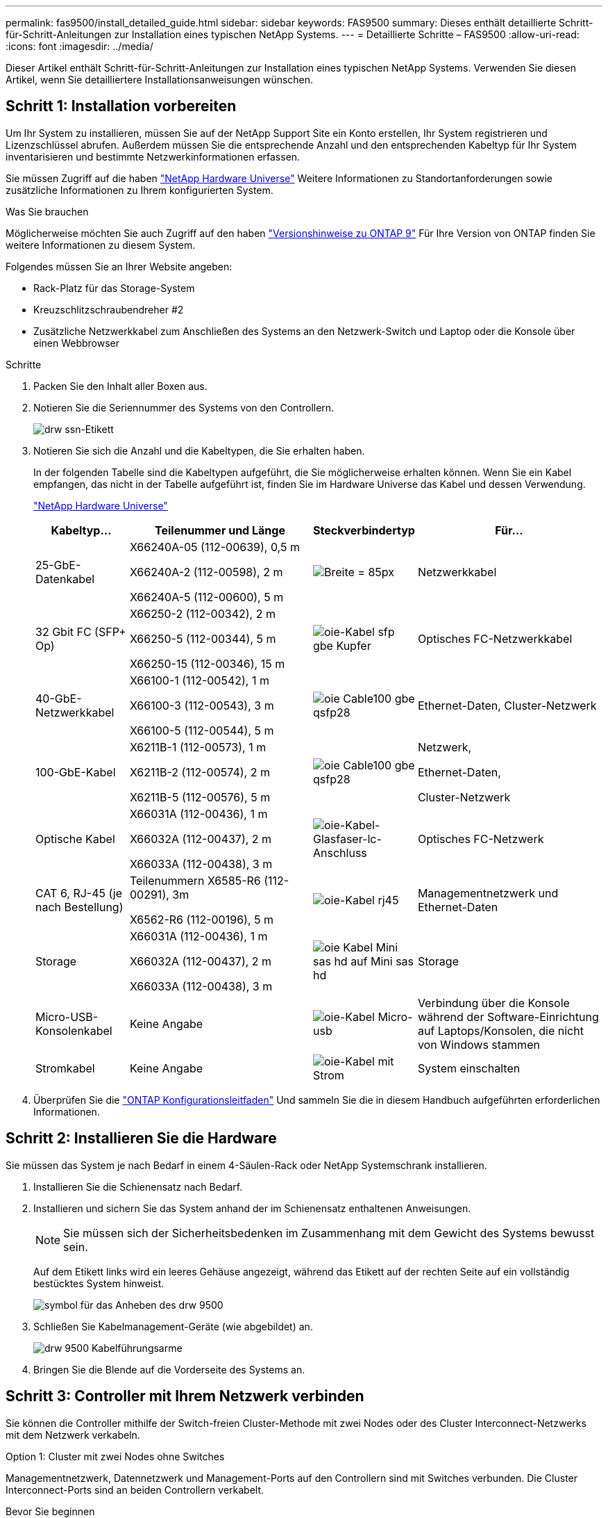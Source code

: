 ---
permalink: fas9500/install_detailed_guide.html 
sidebar: sidebar 
keywords: FAS9500 
summary: Dieses enthält detaillierte Schritt-für-Schritt-Anleitungen zur Installation eines typischen NetApp Systems. 
---
= Detaillierte Schritte – FAS9500
:allow-uri-read: 
:icons: font
:imagesdir: ../media/


[role="lead"]
Dieser Artikel enthält Schritt-für-Schritt-Anleitungen zur Installation eines typischen NetApp Systems. Verwenden Sie diesen Artikel, wenn Sie detailliertere Installationsanweisungen wünschen.



== Schritt 1: Installation vorbereiten

Um Ihr System zu installieren, müssen Sie auf der NetApp Support Site ein Konto erstellen, Ihr System registrieren und Lizenzschlüssel abrufen. Außerdem müssen Sie die entsprechende Anzahl und den entsprechenden Kabeltyp für Ihr System inventarisieren und bestimmte Netzwerkinformationen erfassen.

Sie müssen Zugriff auf die haben https://hwu.netapp.com["NetApp Hardware Universe"^] Weitere Informationen zu Standortanforderungen sowie zusätzliche Informationen zu Ihrem konfigurierten System.

.Was Sie brauchen
Möglicherweise möchten Sie auch Zugriff auf den haben http://mysupport.netapp.com/documentation/productlibrary/index.html?productID=62286["Versionshinweise zu ONTAP 9"^] Für Ihre Version von ONTAP finden Sie weitere Informationen zu diesem System.

Folgendes müssen Sie an Ihrer Website angeben:

* Rack-Platz für das Storage-System
* Kreuzschlitzschraubendreher #2
* Zusätzliche Netzwerkkabel zum Anschließen des Systems an den Netzwerk-Switch und Laptop oder die Konsole über einen Webbrowser


.Schritte
. Packen Sie den Inhalt aller Boxen aus.
. Notieren Sie die Seriennummer des Systems von den Controllern.
+
image::../media/drw_ssn_label.svg[drw ssn-Etikett]

. Notieren Sie sich die Anzahl und die Kabeltypen, die Sie erhalten haben.
+
In der folgenden Tabelle sind die Kabeltypen aufgeführt, die Sie möglicherweise erhalten können. Wenn Sie ein Kabel empfangen, das nicht in der Tabelle aufgeführt ist, finden Sie im Hardware Universe das Kabel und dessen Verwendung.

+
https://hwu.netapp.com["NetApp Hardware Universe"^]

+
[cols="1,2,1,2"]
|===
| Kabeltyp... | Teilenummer und Länge | Steckverbindertyp | Für... 


 a| 
25-GbE-Datenkabel
 a| 
X66240A-05 (112-00639), 0,5 m

X66240A-2 (112-00598), 2 m

X66240A-5 (112-00600), 5 m
| image:../media/oie_cable_sfp_gbe_copper.svg["Breite = 85px"]  a| 
Netzwerkkabel



 a| 
32 Gbit FC (SFP+ Op)
 a| 
X66250-2 (112-00342), 2 m

X66250-5 (112-00344), 5 m

X66250-15 (112-00346), 15 m
 a| 
image::../media/oie_cable_sfp_gbe_copper.svg[oie-Kabel sfp gbe Kupfer]
 a| 
Optisches FC-Netzwerkkabel



 a| 
40-GbE-Netzwerkkabel
 a| 
X66100-1 (112-00542), 1 m

X66100-3 (112-00543), 3 m

X66100-5 (112-00544), 5 m
 a| 
image::../media/oie_cable100_gbe_qsfp28.svg[oie Cable100 gbe qsfp28]
 a| 
Ethernet-Daten, Cluster-Netzwerk



 a| 
100-GbE-Kabel
 a| 
X6211B-1 (112-00573), 1 m

X6211B-2 (112-00574), 2 m

X6211B-5 (112-00576), 5 m
 a| 
image::../media/oie_cable100_gbe_qsfp28.svg[oie Cable100 gbe qsfp28]
 a| 
Netzwerk,

Ethernet-Daten,

Cluster-Netzwerk



 a| 
Optische Kabel
 a| 
X66031A (112-00436), 1 m

X66032A (112-00437), 2 m

X66033A (112-00438), 3 m
 a| 
image::../media/oie_cable_fiber_lc_connector.svg[oie-Kabel-Glasfaser-lc-Anschluss]
 a| 
Optisches FC-Netzwerk



 a| 
CAT 6, RJ-45 (je nach Bestellung)
 a| 
Teilenummern X6585-R6 (112-00291), 3m

X6562-R6 (112-00196), 5 m
 a| 
image::../media/oie_cable_rj45.svg[oie-Kabel rj45]
 a| 
Managementnetzwerk und Ethernet-Daten



 a| 
Storage
 a| 
X66031A (112-00436), 1 m

X66032A (112-00437), 2 m

X66033A (112-00438), 3 m
 a| 
image::../media/oie_cable_mini_sas_hd_to_mini_sas_hd.svg[oie Kabel Mini sas hd auf Mini sas hd]
 a| 
Storage



 a| 
Micro-USB-Konsolenkabel
 a| 
Keine Angabe
 a| 
image::../media/oie_cable_micro_usb.svg[oie-Kabel Micro-usb]
 a| 
Verbindung über die Konsole während der Software-Einrichtung auf Laptops/Konsolen, die nicht von Windows stammen



 a| 
Stromkabel
 a| 
Keine Angabe
 a| 
image::../media/oie_cable_power.svg[oie-Kabel mit Strom]
 a| 
System einschalten

|===
. Überprüfen Sie die https://library.netapp.com/ecm/ecm_download_file/ECMLP2862613["ONTAP Konfigurationsleitfaden"^] Und sammeln Sie die in diesem Handbuch aufgeführten erforderlichen Informationen.




== Schritt 2: Installieren Sie die Hardware

Sie müssen das System je nach Bedarf in einem 4-Säulen-Rack oder NetApp Systemschrank installieren.

. Installieren Sie die Schienensatz nach Bedarf.
. Installieren und sichern Sie das System anhand der im Schienensatz enthaltenen Anweisungen.
+

NOTE: Sie müssen sich der Sicherheitsbedenken im Zusammenhang mit dem Gewicht des Systems bewusst sein.

+
Auf dem Etikett links wird ein leeres Gehäuse angezeigt, während das Etikett auf der rechten Seite auf ein vollständig bestücktes System hinweist.

+
image::../media/drw_9500_lifting_icon.svg[symbol für das Anheben des drw 9500]

. Schließen Sie Kabelmanagement-Geräte (wie abgebildet) an.
+
image::../media/drw_9500_cable_management_arms.svg[drw 9500 Kabelführungsarme]

. Bringen Sie die Blende auf die Vorderseite des Systems an.




== Schritt 3: Controller mit Ihrem Netzwerk verbinden

Sie können die Controller mithilfe der Switch-freien Cluster-Methode mit zwei Nodes oder des Cluster Interconnect-Netzwerks mit dem Netzwerk verkabeln.

[role="tabbed-block"]
====
.Option 1: Cluster mit zwei Nodes ohne Switches
--
Managementnetzwerk, Datennetzwerk und Management-Ports auf den Controllern sind mit Switches verbunden. Die Cluster Interconnect-Ports sind an beiden Controllern verkabelt.

.Bevor Sie beginnen
Sie müssen sich an den Netzwerkadministrator wenden, um Informationen über das Anschließen des Systems an die Switches zu erhalten.

Achten Sie beim Einsetzen der Kabel in die Anschlüsse darauf, die Richtung der Kabelabziehlaschen zu überprüfen. Die Kabelabziehlaschen sind für alle Netzwerkmodulanschlüsse nach oben.

image::../media/oie_cable_pull_tab_up.svg[ziehen Sie die Lasche des oie-Kabels nach oben]


NOTE: Wenn Sie den Anschluss einsetzen, sollten Sie das Gefühl haben, dass er einrasten kann. Wenn Sie nicht das Gefühl haben, dass er klickt, entfernen Sie ihn, drehen Sie ihn um und versuchen Sie es erneut.

. Verwenden Sie die Animation oder Abbildung, um die Verkabelung zwischen den Controllern und den Switches abzuschließen:
+
.Animation – 2-Node-Cluster-Verkabelung ohne Switches
video::da08295f-ba8c-4de7-88c3-ae7c0170408d[panopto]
+
image::../media/drw_9500_tnsc_network_cabling.svg[drw 9500 tnsc Netzwerkverkabelung]

+
[cols="20%,80%"]
|===
| Schritt | Führen Sie an jedem Controller aus 


 a| 
image::../media/oie_legend_icon_1_lg.svg[oie-Legende-Symbol 1 lg]
 a| 
Verkabelung der Cluster Interconnect Ports:

** Steckplatz A4 und B4 (e4a)
** Steckplatz A8 und B8 (e8a)


image::../media/oie_cable100_gbe_qsfp28.svg[oie Cable100 gbe qsfp28]



 a| 
image::../media/oie_legend_icon_2_lp.svg[oie Legend Icon 2 lp]
 a| 
Controller-Management-Ports (Schraubenschlüssel) verkabeln.

image::../media/oie_cable_rj45.svg[oie-Kabel rj45]



 a| 
image::../media/oie_legend_icon_3_o.svg[oie-Legende-Symbol 3 o]
 a| 
32-GB-FC-Netzwerk-Switches verkabeln:

Ports in Steckplatz A3 und B3 (e3a und e3c) und Steckplatz A9 und B9 (e9a und e9c) zu den 32 GB FC Netzwerk-Switches.

image::../media/oie_cable_sfp_gbe_copper.svg[oie-Kabel sfp gbe Kupfer]

40-GbE-Host-Netzwerk-Switches:

Kabel-Host-Anschlüsse Seite b‐Steckplatz A4 und B4 (e4b) und Steckplatz A8 und B8 (e8b) am Host-Switch.

image::../media/oie_cable100_gbe_qsfp28.svg[oie Cable100 gbe qsfp28]



 a| 
image::../media/oie_legend_icon_4_dr.svg[oie-Legende Symbol 4 dr]
 a| 
25-GbE-Verbindungen verkabeln:

Kabelanschlüsse in Steckplatz A5 und B5 (5a, 5b, 5c und 5d) sowie in den Steckplätzen A7 und B7 (7a, 7b, 7c und 7d) an die 25-GbE-Netzwerk-Switches.

image::../media/oie_cable_sfp_gbe_copper.svg[oie-Kabel sfp gbe Kupfer]

|===
. Schließen Sie die Stromkabel an die Netzteile an, und schließen Sie sie an verschiedene Stromquellen an (nicht abgebildet).
. Befestigen Sie die Kabel mit den Kabelführungsarmen (nicht abgebildet).
. Informationen zum Kabelanschluss des Speichers finden Sie unter <<Schritt 4: Controller mit Laufwerk-Shelfs verkabeln>>.


--
.Option 2: Cluster mit Switch
--
Managementnetzwerk, Datennetzwerk und Management-Ports auf den Controllern sind mit Switches verbunden. Die Cluster Interconnect- und HA-Ports sind mit dem Cluster/HA-Switch verbunden.

.Bevor Sie beginnen
Sie müssen sich an den Netzwerkadministrator wenden, um Informationen über das Anschließen des Systems an die Switches zu erhalten.

Achten Sie beim Einsetzen der Kabel in die Anschlüsse darauf, die Richtung der Kabelabziehlaschen zu überprüfen. Die Kabelabziehlaschen sind für alle Netzwerkmodulanschlüsse nach oben.

image::../media/oie_cable_pull_tab_up.svg[ziehen Sie die Lasche des oie-Kabels nach oben]


NOTE: Wenn Sie den Anschluss einsetzen, sollten Sie das Gefühl haben, dass er einrasten kann. Wenn Sie nicht das Gefühl haben, dass er klickt, entfernen Sie ihn, drehen Sie ihn um und versuchen Sie es erneut.

. Verwenden Sie die Animation oder Abbildung, um die Verkabelung zwischen den Controllern und den Switches abzuschließen:
+
.Animation - Switch Cluster Verkabelung
video::3ad3f118-8339-4683-865f-ae7c0170400c[panopto]
+
image::../media/drw_9500_switched_network_cabling.svg[drw 9500-geschaltete Netzwerkverkabelung]

+
[cols="20%,80%"]
|===
| Schritt | Führen Sie an jedem Controller aus 


 a| 
image::../media/oie_legend_icon_1_lg.svg[oie-Legende-Symbol 1 lg]
 a| 
Cluster-Interconnect-Ports verkabeln:

** Steckplatz A4 und B4 (e4a) zum Cluster-Netzwerk-Switch.
** Steckplatz A8 und B8 (e8a) zum Cluster-Netzwerk-Switch


image::../media/oie_cable100_gbe_qsfp28.svg[oie Cable100 gbe qsfp28]



 a| 
image::../media/oie_legend_icon_2_lp.svg[oie Legend Icon 2 lp]
 a| 
Controller-Management-Ports (Schraubenschlüssel) verkabeln.

image::../media/oie_cable_rj45.svg[oie-Kabel rj45]



 a| 
image::../media/oie_legend_icon_3_o.svg[oie-Legende-Symbol 3 o]
 a| 
32-GB-FC-Netzwerk-Switches verkabeln:

Ports in Steckplatz A3 und B3 (e3a und e3c) und Steckplatz A9 und B9 (e9a und e9c) zu den 32 GB FC Netzwerk-Switches.

image::../media/oie_cable_sfp_gbe_copper.svg[oie-Kabel sfp gbe Kupfer]

40-GbE-Host-Netzwerk-Switches:

Kabel-Host-Anschlüsse Seite b‐Steckplatz A4 und B4 (e4b) und Steckplatz A8 und B8 (e8b) am Host-Switch.

image::../media/oie_cable100_gbe_qsfp28.svg[oie Cable100 gbe qsfp28]



 a| 
image::../media/oie_legend_icon_4_dr.svg[oie-Legende Symbol 4 dr]
 a| 
25-GbE-Kabelanschluss:

Kabelanschlüsse in Steckplatz A5 und B5 (5a, 5b, 5c und 5d) sowie in den Steckplätzen A7 und B7 (7a, 7b, 7c und 7d) an die 25-GbE-Netzwerk-Switches.

image::../media/oie_cable_sfp_gbe_copper.svg[oie-Kabel sfp gbe Kupfer]

|===
. Schließen Sie die Stromkabel an die Netzteile an, und schließen Sie sie an verschiedene Stromquellen an (nicht abgebildet).
. Befestigen Sie die Kabel mit den Kabelführungsarmen (nicht abgebildet).
. Informationen zum Kabelanschluss des Speichers finden Sie unter <<Schritt 4: Controller mit Laufwerk-Shelfs verkabeln>>.


--
====


== Schritt 4: Controller mit Laufwerk-Shelfs verkabeln

Sie müssen die Shelf-zu-Shelf-Verbindungen verkabeln und dann beide Controller mit dem DS212C oder DS224C Laufwerk-Shelfs verkabeln.


NOTE: Weitere Informationen zur SAS-Verkabelung und Arbeitsblätter finden Sie unter https://docs.netapp.com/us-en/ontap-systems/sas3/overview-cabling-rules-examples.html["SAS-Verkabelungsregeln, Arbeitsblätter und Beispiele – Regale mit IOM12-Modulen"^]

.Bevor Sie beginnen
* Füllen Sie das SAS-Verkabelungsarbeitsblatt für Ihr System aus. Siehe https://docs.netapp.com/us-en/ontap-systems/sas3/overview-cabling-rules-examples.html["SAS-Verkabelungsregeln, Arbeitsblätter und Beispiele – Regale mit IOM12-Modulen"^].
* Prüfen Sie unbedingt den Abbildungspfeil, um die richtige Ausrichtung des Kabelanschlusses zu prüfen. Die Kabelabzieher für die Storage-Module sind nach oben und die Abziehlaschen an den Shelves sind nach unten.


image::../media/oie_cable_pull_tab_up.svg[ziehen Sie die Lasche des oie-Kabels nach oben]

image::../media/oie_cable_pull_tab_down.svg[ziehen Sie die Lasche des oie-Kabels nach unten]


NOTE: Wenn Sie den Anschluss einsetzen, sollten Sie das Gefühl haben, dass er einrasten kann. Wenn Sie nicht das Gefühl haben, dass er klickt, entfernen Sie ihn, drehen Sie ihn um und versuchen Sie es erneut.

. Die folgenden Animationen oder Zeichnungen verwenden Sie, um Ihre Controller mit drei (1 Stack eines Laufwerks-Shelfs und einem Stack mit zwei Laufwerk-Shelfs) DS224C-Laufwerk-Shelfs zu verkabeln.
+
.Animation - Verkabeln Sie Ihre Laufwerk-Regale
video::c958aae6-9d08-4d3d-a213-ae7c017040cd[panopto]
+
image::../media/drw_9500_sas_shelf_cabling.svg[drw 9500-sas-Shelf-Verkabelung]

+
[cols="20%,80%"]
|===
| Schritt | Führen Sie an jedem Controller aus 


 a| 
image::../media/oie_legend_icon_1_mb.svg[oie-Legende Symbol 1 mb]
 a| 
Verbinden Sie den Laufwerk-Shelf-Stack mithilfe der Grafik als Referenz mit den Controllern.

image::../media/oie_cable_mini_sas_hd_to_mini_sas_hd.svg[oie Kabel Mini sas hd auf Mini sas hd]

Mini-SAS-Kabel



 a| 
image::../media/oie_legend_icon_2_t.svg[oie-Legende Symbol 2 t]
 a| 
Verbinden Sie den Laufwerk-Shelf-Stack 2 mit den Controllern. Verwenden Sie dazu die Grafik als Referenz.

image::../media/oie_cable_mini_sas_hd_to_mini_sas_hd.svg[oie Kabel Mini sas hd auf Mini sas hd]

Mini-SAS-Kabel

|===
. Informationen zum Abschließen der Einrichtung des Systems finden Sie unter <<Schritt 5: System-Setup und -Konfiguration abschließen>>.




== Schritt 5: System-Setup und -Konfiguration abschließen

Die Einrichtung und Konfiguration des Systems kann mithilfe der Cluster-Erkennung nur mit einer Verbindung zum Switch und Laptop abgeschlossen werden. Sie können auch direkt eine Verbindung zu einem Controller im System herstellen und dann eine Verbindung zum Management Switch herstellen.

[role="tabbed-block"]
====
.Option 1: Wenn die Netzwerkerkennung aktiviert ist
--
Wenn die Netzwerkerkennung auf Ihrem Laptop aktiviert ist, können Sie das System mit der automatischen Cluster-Erkennung einrichten und konfigurieren.

. Verwenden Sie die folgende Animation oder Zeichnung, um eine oder mehrere Laufwerk-Shelf-IDs festzulegen:
+
.Animation - Festlegen der Shelf-ID&#8217;s
video::95a29da1-faa3-4ceb-8a0b-ac7600675aa6[panopto]
+
image::../media/drw_power-on_set_shelf_ID_set.svg[drw-Laufwerk für Set-Shelf-ID]

+
[cols="20%,80%"]
|===


 a| 
image::../media/legend_icon_01.svg[Legende Symbol 01]
 a| 
Entfernen Sie die Endkappe.



 a| 
image::../media/legend_icon_02.svg[Legende Symbol 02]
 a| 
Halten Sie die erste Shelf-ID-Taste gedrückt, bis die erste Ziffer blinkt. Drücken Sie dann, um den Status 0 bis 9 zu erweitern.


NOTE: Die erste Ziffer blinkt weiterhin



 a| 
image::../media/legend_icon_03.svg[Legende Symbol 03]
 a| 
Halten Sie die Shelf-ID-Taste gedrückt, bis die zweite Ziffer blinkt. Drücken Sie dann, um den Status 0 bis 9 zu erweitern.


NOTE: Die erste Ziffer hört auf zu blinken, und die zweite Ziffer blinkt weiterhin.



 a| 
image::../media/legend_icon_04.svg[Legende Symbol 04]
 a| 
Die Endkappe austauschen.



 a| 
image::../media/legend_icon_05.svg[Legende Symbol 05]
 a| 
Warten Sie 10 Sekunden auf die Bernstein-LED (!) Um angezeigt zu werden, schalten Sie dann das Laufwerk-Shelf aus und wieder ein, um die Shelf-ID festzulegen.

|===
. Schließen Sie die Stromkabel an die Controller-Netzteile an, und schließen Sie sie dann an Stromquellen auf verschiedenen Stromkreisen an.
. Schalten Sie die Netzschalter an beide Knoten ein.
+
.Animation: Schalten Sie die Stromversorgung der Controller ein
video::a905e56e-c995-4704-9673-adfa0005a891[panopto]
+
image::../media/drw_9500_power-on.svg[drw 9500 eingeschaltet]

+

NOTE: Das erste Booten kann bis zu acht Minuten dauern.

. Stellen Sie sicher, dass die Netzwerkerkennung auf Ihrem Laptop aktiviert ist.
+
Weitere Informationen finden Sie in der Online-Hilfe Ihres Notebooks.

. Schließen Sie Ihren Laptop mithilfe der folgenden Animation an den Management-Switch an.
+
.Animation - Verbinden Sie Ihren Laptop mit dem Management-Switch
video::d61f983e-f911-4b76-8b3a-ab1b0066909b[panopto]
+
image::../media/dwr_laptop_to_switch_only.svg[dwr-Laptop nur zum Umschalten]

. Wählen Sie ein ONTAP-Symbol aus, um es zu ermitteln:
+
image::../media/drw_autodiscovery_controler_select.svg[wählen sie den drw-Kontroller für die automatische Ermittlung aus]

+
.. Öffnen Sie Den Datei-Explorer.
.. Klicken Sie im linken Bereich auf Netzwerk.
.. Mit der rechten Maustaste klicken und Aktualisieren auswählen.
.. Doppelklicken Sie auf das ONTAP-Symbol, und akzeptieren Sie alle auf dem Bildschirm angezeigten Zertifikate.
+

NOTE: XXXXX ist die Seriennummer des Systems für den Ziel-Node.

+
System Manager wird geöffnet.



. Konfigurieren Sie das System mithilfe von System Manager geführten Setups anhand der Daten, die Sie im erfasst haben https://library.netapp.com/ecm/ecm_download_file/ECMLP2862613["ONTAP Konfigurationsleitfaden"^].
. Richten Sie Ihr Konto ein und laden Sie Active IQ Config Advisor herunter:
+
.. Melden Sie sich bei Ihrem bestehenden Konto an oder erstellen Sie ein Konto.
+
https://mysupport.netapp.com/eservice/public/now.do["NetApp Support-Registrierung"^]

.. Registrieren Sie das System.
+
https://mysupport.netapp.com/eservice/registerSNoAction.do?moduleName=RegisterMyProduct["NetApp Produktregistrierung"^]

.. Laden Sie Active IQ Config Advisor herunter.
+
https://mysupport.netapp.com/site/tools/tool-eula/activeiq-configadvisor["NetApp Downloads: Config Advisor"^]



. Überprüfen Sie den Systemzustand Ihres Systems, indem Sie Config Advisor ausführen.
. Wechseln Sie nach Abschluss der Erstkonfiguration mit dem https://www.netapp.com/data-management/oncommand-system-documentation/["ONTAP  ONTAP System Manager; Dokumentationsressourcen"^] Seite für Informationen über das Konfigurieren zusätzlicher Funktionen in ONTAP.


--
.Option 2: Wenn die Netzwerkerkennung nicht aktiviert ist
--
Wenn Sie keinen Windows- oder Mac-basierten Laptop oder keine Konsole verwenden oder die automatische Erkennung nicht aktiviert ist, müssen Sie die Konfiguration und das Setup mit dieser Aufgabe abschließen.

. Laptop oder Konsole verkabeln und konfigurieren:
+
.. Stellen Sie den Konsolenport des Laptops oder der Konsole auf 115,200 Baud mit N-8-1 ein.
+

NOTE: Informationen zur Konfiguration des Konsolenport finden Sie in der Online-Hilfe Ihres Laptops oder der Konsole.

.. Verbinden Sie das Konsolenkabel mit dem Laptop oder der Konsole über das im Lieferumfang des Systems enthalten Konsolenkabel, und verbinden Sie dann den Laptop mit dem Switch im Management-Subnetz.
+
image::../media/drw_9500_cable_console_switch_controller.svg[controller des drw 9500-Kabelkonsolenschalters]

.. Weisen Sie dem Laptop oder der Konsole eine TCP/IP-Adresse zu. Verwenden Sie dabei eine Adresse, die sich im Management-Subnetz befindet.


. Mithilfe der folgenden Animation können Sie eine oder mehrere Laufwerk-Shelf-IDs festlegen:
+
.Animation - Festlegen der Shelf-ID&#8217;s
video::95a29da1-faa3-4ceb-8a0b-ac7600675aa6[panopto]
+
image::../media/drw_power-on_set_shelf_ID_set.svg[drw-Laufwerk für Set-Shelf-ID]

+
[cols="20%,80%"]
|===


 a| 
image::../media/legend_icon_01.svg[Legende Symbol 01]
 a| 
Entfernen Sie die Endkappe.



 a| 
image::../media/legend_icon_02.svg[Legende Symbol 02]
 a| 
Halten Sie die erste Shelf-ID-Taste gedrückt, bis die erste Ziffer blinkt. Drücken Sie dann, um den Status 0 bis 9 zu erweitern.


NOTE: Die erste Ziffer blinkt weiterhin



 a| 
image::../media/legend_icon_03.svg[Legende Symbol 03]
 a| 
Halten Sie die Shelf-ID-Taste gedrückt, bis die zweite Ziffer blinkt. Drücken Sie dann, um den Status 0 bis 9 zu erweitern.


NOTE: Die erste Ziffer hört auf zu blinken, und die zweite Ziffer blinkt weiterhin.



 a| 
image::../media/legend_icon_04.svg[Legende Symbol 04]
 a| 
Die Endkappe austauschen.



 a| 
image::../media/legend_icon_05.svg[Legende Symbol 05]
 a| 
Warten Sie 10 Sekunden auf die Bernstein-LED (!) Um angezeigt zu werden, schalten Sie dann das Laufwerk-Shelf aus und wieder ein, um die Shelf-ID festzulegen.

|===
. Schließen Sie die Stromkabel an die Controller-Netzteile an, und schließen Sie sie dann an Stromquellen auf verschiedenen Stromkreisen an.
. Schalten Sie die Netzschalter an beide Knoten ein.
+
.Animation: Schalten Sie die Stromversorgung der Controller ein
video::a905e56e-c995-4704-9673-adfa0005a891[panopto]
+
image::../media/drw_9500_power-on.svg[drw 9500 eingeschaltet]

+

NOTE: Das erste Booten kann bis zu acht Minuten dauern.

. Weisen Sie einem der Nodes eine erste Node-Management-IP-Adresse zu.
+
[cols="1,2"]
|===
| Wenn das Managementnetzwerk DHCP enthält... | Dann... 


 a| 
Konfiguriert
 a| 
Notieren Sie die IP-Adresse, die den neuen Controllern zugewiesen ist.



 a| 
Nicht konfiguriert
 a| 
.. Öffnen Sie eine Konsolensitzung mit PuTTY, einem Terminalserver oder dem entsprechenden Betrag für Ihre Umgebung.
+

NOTE: Überprüfen Sie die Online-Hilfe Ihres Laptops oder Ihrer Konsole, wenn Sie nicht wissen, wie PuTTY konfiguriert werden soll.

.. Geben Sie die Management-IP-Adresse ein, wenn Sie dazu aufgefordert werden.


|===
. Konfigurieren Sie das Cluster unter System Manager auf Ihrem Laptop oder Ihrer Konsole:
+
.. Rufen Sie die Node-Management-IP-Adresse im Browser auf.
+

NOTE: Das Format für die Adresse ist +https://x.x.x.x+.

.. Konfigurieren Sie das System anhand der Daten, die Sie im erfasst haben https://library.netapp.com/ecm/ecm_download_file/ECMLP2862613["ONTAP Konfigurationsleitfaden"^] .


. Richten Sie Ihr Konto ein und laden Sie Active IQ Config Advisor herunter:
+
.. Melden Sie sich bei Ihrem bestehenden Konto an oder erstellen Sie ein Konto.
+
https://mysupport.netapp.com/eservice/public/now.do["NetApp Support-Registrierung"^]

.. Registrieren Sie das System.
+
https://mysupport.netapp.com/eservice/registerSNoAction.do?moduleName=RegisterMyProduct["NetApp Produktregistrierung"^]

.. Laden Sie Active IQ Config Advisor herunter.
+
https://mysupport.netapp.com/site/tools/tool-eula/activeiq-configadvisor["NetApp Downloads: Config Advisor"^]



. Überprüfen Sie den Systemzustand Ihres Systems, indem Sie Config Advisor ausführen.
. Wechseln Sie nach Abschluss der Erstkonfiguration mit dem https://www.netapp.com/data-management/oncommand-system-documentation/["ONTAP  ONTAP System Manager; Dokumentationsressourcen"^] Seite für Informationen über das Konfigurieren zusätzlicher Funktionen in ONTAP.


--
====